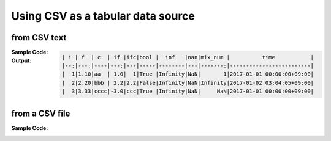 .. _example-from-csv:

Using CSV as a tabular data source
~~~~~~~~~~~~~~~~~~~~~~~~~~~~~~~~~~~~~~~~~~~~~~~~~~~~~~~~~~

from CSV text
^^^^^^^^^^^^^^^^^^^^^^^^^^^^^^^^^^^^^^^^^^^

:Sample Code:
    .. code-block:: python
        :caption: Write a table from CSV text

        from textwrap import dedent
        import pytablewriter


        def main():
            writer = pytablewriter.MarkdownTableWriter()
            writer.from_csv(dedent("""\
                "i","f","c","if","ifc","bool","inf","nan","mix_num","time"
                1,1.10,"aa",1.0,"1",True,Infinity,NaN,1,"2017-01-01 00:00:00+09:00"
                2,2.20,"bbb",2.2,"2.2",False,Infinity,NaN,Infinity,"2017-01-02 03:04:05+09:00"
                3,3.33,"cccc",-3.0,"ccc",True,Infinity,NaN,NaN,"2017-01-01 00:00:00+09:00"
                """))
            writer.write_table()

        if __name__ == "__main__":
            main()

:Output:
    .. code-block:: none

        | i | f  | c  | if |ifc|bool |  inf   |nan|mix_num |          time           |
        |--:|---:|----|---:|---|-----|--------|---|-------:|-------------------------|
        |  1|1.10|aa  | 1.0|  1|True |Infinity|NaN|       1|2017-01-01 00:00:00+09:00|
        |  2|2.20|bbb | 2.2|2.2|False|Infinity|NaN|Infinity|2017-01-02 03:04:05+09:00|
        |  3|3.33|cccc|-3.0|ccc|True |Infinity|NaN|     NaN|2017-01-01 00:00:00+09:00|


from a CSV file
^^^^^^^^^^^^^^^^^^^^^^^^^^^^^^^^^^^^^^^^^^^

:Sample Code:
    .. code-block:: python
        :caption: Write a table from a CSV file

        import io
        from textwrap import dedent

        import pytablewriter

        def main():
            filename = "sample.csv"
            with io.open(filename, "w", encoding="utf8") as f:
                f.write(dedent("""\
                    "i","f","c","if","ifc","bool","inf","nan","mix_num","time"
                    1,1.10,"aa",1.0,"1",True,Infinity,NaN,1,"2017-01-01 00:00:00+09:00"
                    2,2.20,"bbb",2.2,"2.2",False,Infinity,NaN,Infinity,"2017-01-02 03:04:05+09:00"
                    3,3.33,"cccc",-3.0,"ccc",True,Infinity,NaN,NaN,"2017-01-01 00:00:00+09:00"
                    """))

            writer = pytablewriter.MarkdownTableWriter()
            writer.from_csv(filename)
            writer.write_table()

        if __name__ == "__main__":
            main()
